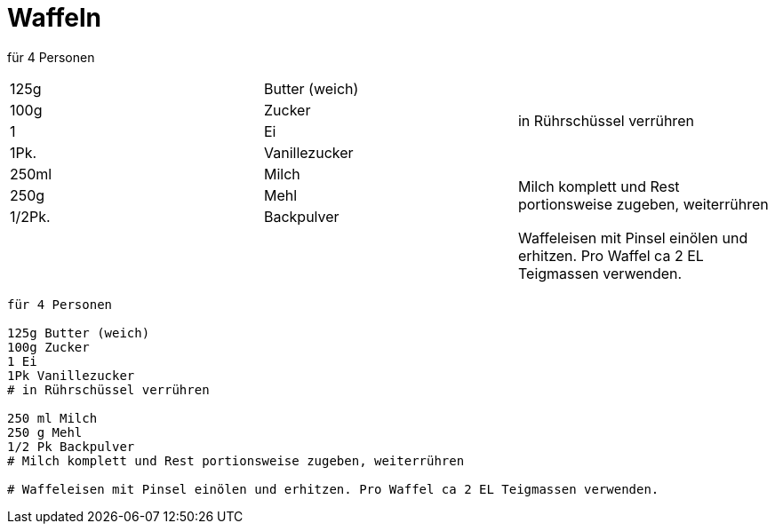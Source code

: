= Waffeln

für 4 Personen

|===
|125g |Butter (weich) .4+| in Rührschüssel verrühren
|100g|Zucker
|1|Ei
|1Pk.|Vanillezucker
|250ml|Milch .3+|Milch komplett und Rest portionsweise zugeben, weiterrühren
|250g|Mehl
|1/2Pk.|Backpulver
|||Waffeleisen mit Pinsel einölen und erhitzen. Pro Waffel ca 2 EL Teigmassen verwenden.
|===


```
für 4 Personen

125g Butter (weich)
100g Zucker
1 Ei
1Pk Vanillezucker
# in Rührschüssel verrühren

250 ml Milch 
250 g Mehl
1/2 Pk Backpulver
# Milch komplett und Rest portionsweise zugeben, weiterrühren

# Waffeleisen mit Pinsel einölen und erhitzen. Pro Waffel ca 2 EL Teigmassen verwenden.
```
